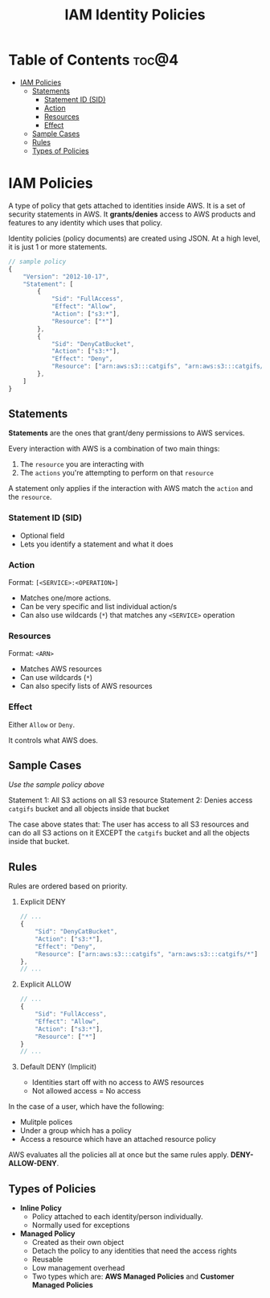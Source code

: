 :PROPERTIES:
:ID:       26E78877-E084-4A98-B63D-46CE230A1C6F
:END:
#+title: IAM Identity Policies
#+tags: [[id:408B7225-BAE3-4B4B-B1E8-C12C831563B0][Associate Shared]]

* Table of Contents :toc@4:
- [[#iam-policies][IAM Policies]]
  - [[#statements][Statements]]
    - [[#statement-id-sid][Statement ID (SID)]]
    - [[#action][Action]]
    - [[#resources][Resources]]
    - [[#effect][Effect]]
  - [[#sample-cases][Sample Cases]]
  - [[#rules][Rules]]
  - [[#types-of-policies][Types of Policies]]

* IAM Policies
A type of policy that gets attached to identities inside AWS. It is a set of security statements in AWS. It *grants/denies* access to AWS products and features to any identity which uses that policy.

Identity policies (policy documents) are created using JSON. At a high level, it is just 1 or more statements.
#+begin_src js
  // sample policy
  {
      "Version": "2012-10-17",
      "Statement": [
          {
              "Sid": "FullAccess",
              "Effect": "Allow",
              "Action": ["s3:*"],
              "Resource": ["*"]
          },
          {
              "Sid": "DenyCatBucket",
              "Action": ["s3:*"],
              "Effect": "Deny",
              "Resource": ["arn:aws:s3:::catgifs", "arn:aws:s3:::catgifs/*"]
          },
      ]
  }
#+end_src

** Statements
*Statements* are the ones that grant/deny permissions to AWS services.

Every interaction with AWS is a combination of two main things:
1. The ~resource~ you are interacting with
2. The ~actions~ you're attempting to perform on that ~resource~

A statement only applies if the interaction with AWS match the ~action~ and the ~resource~.

*** Statement ID (SID)
- Optional field
- Lets you identify a statement and what it does

*** Action
Format: ~[<SERVICE>:<OPERATION>]~

- Matches one/more actions.
- Can be very specific and list individual action/s
- Can also use wildcards (~*~) that matches any ~<SERVICE>~ operation

*** Resources
Format: ~<ARN>~

- Matches AWS resources
- Can use wildcards (~*~)
- Can also specify lists of AWS resources

*** Effect
Either ~Allow~ or ~Deny~.

It controls what AWS does.

** Sample Cases
/Use the sample policy above/

Statement 1: All S3 actions on all S3 resource
Statement 2: Denies access ~catgifs~ bucket and all objects inside that bucket

The case above states that: The user has access to all S3 resources and can do all S3 actions on it EXCEPT the ~catgifs~ bucket and all the objects inside that bucket.

** Rules
Rules are ordered based on priority.

1. Explicit DENY
   #+begin_src js
     // ...
     {
         "Sid": "DenyCatBucket",
         "Action": ["s3:*"],
         "Effect": "Deny",
         "Resource": ["arn:aws:s3:::catgifs", "arn:aws:s3:::catgifs/*"]
     },
     // ...
   #+end_src
2. Explicit ALLOW
   #+begin_src js
     // ...
     {
         "Sid": "FullAccess",
         "Effect": "Allow",
         "Action": ["s3:*"],
         "Resource": ["*"]
     }
     // ...
   #+end_src
3. Default DENY (Implicit)
   - Identities start off with no access to AWS resources
   - Not allowed access = No access

In the case of a user, which have the following:
- Mulitple polices
- Under a group which has a policy
- Access a resource which have an attached resource policy

AWS evaluates all the policies all at once but the same rules apply. *DENY-ALLOW-DENY*.

** Types of Policies

- *Inline Policy*
  - Policy attached to each identity/person individually.
  - Normally used for exceptions
- *Managed Policy*
  - Created as their own object
  - Detach the policy to any identities that need the access rights
  - Reusable
  - Low management overhead
  - Two types which are: *AWS Managed Policies* and *Customer Managed Policies*
